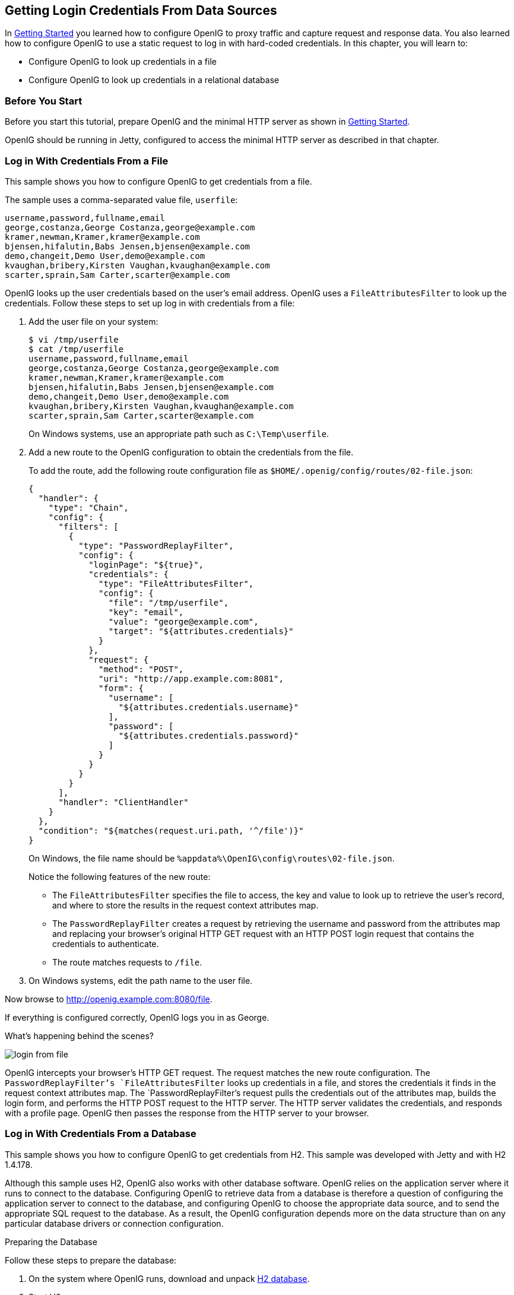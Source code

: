 ////
  The contents of this file are subject to the terms of the Common Development and
  Distribution License (the License). You may not use this file except in compliance with the
  License.
 
  You can obtain a copy of the License at legal/CDDLv1.0.txt. See the License for the
  specific language governing permission and limitations under the License.
 
  When distributing Covered Software, include this CDDL Header Notice in each file and include
  the License file at legal/CDDLv1.0.txt. If applicable, add the following below the CDDL
  Header, with the fields enclosed by brackets [] replaced by your own identifying
  information: "Portions copyright [year] [name of copyright owner]".
 
  Copyright 2017 ForgeRock AS.
  Portions Copyright 2024 3A Systems LLC.
////

:figure-caption!:
:example-caption!:
:table-caption!:


[#chap-credentials-tutorial]
== Getting Login Credentials From Data Sources

In xref:chap-quickstart.adoc#chap-quickstart[Getting Started] you learned how to configure OpenIG to proxy traffic and capture request and response data. You also learned how to configure OpenIG to use a static request to log in with hard-coded credentials. In this chapter, you will learn to:

* Configure OpenIG to look up credentials in a file

* Configure OpenIG to look up credentials in a relational database


[#tutorial-before-you-start]
=== Before You Start

Before you start this tutorial, prepare OpenIG and the minimal HTTP server as shown in xref:chap-quickstart.adoc#chap-quickstart[Getting Started].

OpenIG should be running in Jetty, configured to access the minimal HTTP server as described in that chapter.


[#tutorial-credentials-from-file]
=== Log in With Credentials From a File

This sample shows you how to configure OpenIG to get credentials from a file.

The sample uses a comma-separated value file, `userfile`:

[source, java]
----
username,password,fullname,email
george,costanza,George Costanza,george@example.com
kramer,newman,Kramer,kramer@example.com
bjensen,hifalutin,Babs Jensen,bjensen@example.com
demo,changeit,Demo User,demo@example.com
kvaughan,bribery,Kirsten Vaughan,kvaughan@example.com
scarter,sprain,Sam Carter,scarter@example.com
----
OpenIG looks up the user credentials based on the user's email address. OpenIG uses a `FileAttributesFilter` to look up the credentials.
Follow these steps to set up log in with credentials from a file:

. Add the user file on your system:
+

[source, console]
----
$ vi /tmp/userfile
$ cat /tmp/userfile
username,password,fullname,email
george,costanza,George Costanza,george@example.com
kramer,newman,Kramer,kramer@example.com
bjensen,hifalutin,Babs Jensen,bjensen@example.com
demo,changeit,Demo User,demo@example.com
kvaughan,bribery,Kirsten Vaughan,kvaughan@example.com
scarter,sprain,Sam Carter,scarter@example.com
----
+
On Windows systems, use an appropriate path such as `C:\Temp\userfile`.

. Add a new route to the OpenIG configuration to obtain the credentials from the file.
+
To add the route, add the following route configuration file as `$HOME/.openig/config/routes/02-file.json`:
+

[source, javascript]
----
{
  "handler": {
    "type": "Chain",
    "config": {
      "filters": [
        {
          "type": "PasswordReplayFilter",
          "config": {
            "loginPage": "${true}",
            "credentials": {
              "type": "FileAttributesFilter",
              "config": {
                "file": "/tmp/userfile",
                "key": "email",
                "value": "george@example.com",
                "target": "${attributes.credentials}"
              }
            },
            "request": {
              "method": "POST",
              "uri": "http://app.example.com:8081",
              "form": {
                "username": [
                  "${attributes.credentials.username}"
                ],
                "password": [
                  "${attributes.credentials.password}"
                ]
              }
            }
          }
        }
      ],
      "handler": "ClientHandler"
    }
  },
  "condition": "${matches(request.uri.path, '^/file')}"
}
----
+
On Windows, the file name should be `%appdata%\OpenIG\config\routes\02-file.json`.
+
Notice the following features of the new route:

* The `FileAttributesFilter` specifies the file to access, the key and value to look up to retrieve the user's record, and where to store the results in the request context attributes map.

* The `PasswordReplayFilter` creates a request by retrieving the username and password from the attributes map and replacing your browser's original HTTP GET request with an HTTP POST login request that contains the credentials to authenticate.

* The route matches requests to `/file`.


. On Windows systems, edit the path name to the user file.

Now browse to link:http://openig.example.com:8080/file[http://openig.example.com:8080/file, window=\_blank].

If everything is configured correctly, OpenIG logs you in as George.

What's happening behind the scenes?

[#figure-login-from-file]
image::images/login-from-file.png[]
OpenIG intercepts your browser's HTTP GET request. The request matches the new route configuration. The `PasswordReplayFilter`'s `FileAttributesFilter` looks up credentials in a file, and stores the credentials it finds in the request context attributes map. The `PasswordReplayFilter`'s request pulls the credentials out of the attributes map, builds the login form, and performs the HTTP POST request to the HTTP server. The HTTP server validates the credentials, and responds with a profile page. OpenIG then passes the response from the HTTP server to your browser.


[#tutorial-credentials-from-sql]
=== Log in With Credentials From a Database

This sample shows you how to configure OpenIG to get credentials from H2. This sample was developed with Jetty and with H2 1.4.178.

Although this sample uses H2, OpenIG also works with other database software. OpenIG relies on the application server where it runs to connect to the database. Configuring OpenIG to retrieve data from a database is therefore a question of configuring the application server to connect to the database, and configuring OpenIG to choose the appropriate data source, and to send the appropriate SQL request to the database. As a result, the OpenIG configuration depends more on the data structure than on any particular database drivers or connection configuration.

[#sql-prepare-database]
.Preparing the Database
====
Follow these steps to prepare the database:

. On the system where OpenIG runs, download and unpack link:http://h2database.com[H2 database, window=\_blank].

. Start H2:
+

[source, console]
----
$ sh /path/to/h2/bin/h2.sh
----
+
H2 starts, listening on port 8082, and opens a browser console page.

. In the browser console page, select Generic H2 (Server) under Saved Settings. This sets the Driver Class, `org.h2.Driver`, the JDBC URL, `jdbc:h2:tcp://localhost/~/test`, the User Name, `sa`.
+
In the Password field, type `password`.
+
Then click Connect to access the console.

. Run a statement to create a users table based on the user file from xref:#tutorial-credentials-from-file[Log in With Credentials From a File].
+
If you have not created the user file on your system, put the following content in `/tmp/userfile`:
+

[source, java]
----
username,password,fullname,email
george,costanza,George Costanza,george@example.com
kramer,newman,Kramer,kramer@example.com
bjensen,hifalutin,Babs Jensen,bjensen@example.com
demo,changeit,Demo User,demo@example.com
kvaughan,bribery,Kirsten Vaughan,kvaughan@example.com
scarter,sprain,Sam Carter,scarter@example.com
----
+
Then create the users table through the H2 console:
+

[source]
----
DROP TABLE IF EXISTS USERS;
CREATE TABLE USERS AS SELECT * FROM CSVREAD('/tmp/userfile');
----
+
On success, the table should contain the same users as the file. You can check this by running `SELECT * FROM users;` in the H2 console.

====

[#sql-connect-to-database]
.Preparing Jetty's Connection to the Database
====
Follow these steps to enable Jetty to connect to the database:

. Configure Jetty for JNDI.
+
For the version of Jetty used in this sample, stop Jetty and add the following lines to `/path/to/jetty/start.ini`:
+

[source]
----
# ===========================================================
# Enable JNDI
# -----------------------------------------------------------
OPTIONS=jndi

# ===========================================================
# Enable additional webapp environment configurators
# -----------------------------------------------------------
OPTIONS=plus
etc/jetty-plus.xml
----
+
For more information, see the Jetty documentation on link:http://www.eclipse.org/jetty/documentation/current/jndi.html[Configuring JNDI, window=\_blank].

. Copy the H2 library to the classpath for Jetty:
+

[source, console]
----
$ cp /path/to/h2/bin/h2-*.jar /path/to/jetty/lib/ext/
----

. Define a JNDI resource for H2 in `/path/to/jetty/etc/jetty.xml`:
+

[source, xml]
----
<New id="jdbc/forgerock" class="org.eclipse.jetty.plus.jndi.Resource">
  <Arg></Arg>
  <Arg>jdbc/forgerock</Arg>
  <Arg>
    <New class="org.h2.jdbcx.JdbcDataSource">
      <Set name="Url">jdbc:h2:tcp://localhost/~/test</Set>
      <Set name="User">sa</Set>
      <Set name="Password">password</Set>
    </New>
  </Arg>
</New>
----

. Add a resource reference to the data source in `/path/to/jetty/etc/webdefault.xml`:
+

[source, xml]
----
<resource-ref>
    <res-ref-name>jdbc/forgerock</res-ref-name>
    <res-type>javax.sql.DataSource</res-type>
    <res-auth>Container</res-auth>
</resource-ref>
----

. Restart Jetty to take the configuration changes into account.

====

[#sql-configure-openig]
.Preparing the OpenIG Configuration
====
Add a new route to the OpenIG configuration to look up credentials in the database:

. To add the route, add the following route configuration file as `$HOME/.openig/config/routes/03-sql.json`:
+

[source, javascript]
----
{
  "handler": {
    "type": "Chain",
    "config": {
      "filters": [
        {
          "type": "PasswordReplayFilter",
          "config": {
            "loginPage": "${true}",
            "credentials": {
              "type": "SqlAttributesFilter",
              "config": {
                "dataSource": "java:comp/env/jdbc/forgerock",
                "preparedStatement":
                "SELECT username, password FROM users WHERE email = ?;",
                "parameters": [
                  "george@example.com"
                ],
                "target": "${attributes.sql}"
              }
            },
            "request": {
              "method": "POST",
              "uri": "http://app.example.com:8081",
              "form": {
                "username": [
                  "${attributes.sql.USERNAME}"
                ],
                "password": [
                  "${attributes.sql.PASSWORD}"
                ]
              }
            }
          }
        }
      ],
      "handler": "ClientHandler"
    }
  },
  "condition": "${matches(request.uri.path, '^/sql')}"
}
----
+
On Windows, the file name should be `%appdata%\OpenIG\config\routes\03-sql.json`.

. Notice the following features of the new route:

* The `SqlAttributesFilter` specifies the data source to access, a prepared statement to look up the user's record, a parameter to pass into the statement, and where to store the search results in the request context attributes map.

* The `PasswordReplayFilter`'s request retrieves the username and password from the attributes map and replaces your browser's original HTTP GET request with an HTTP POST login request that contains the credentials to authenticate.
+
Notice that the request is for `username, password`, and that H2 returns the fields as `USERNAME` and `PASSWORD`. The configuration reflects this difference.

* The route matches requests to `/sql`.


====

[#try-login-sql]
.To Try Logging in With Credentials From a Database
====
With H2, Jetty, and OpenIG correctly configured, you can try it out:

* Access the new route, link:http://openig.example.com:8080/sql[http://openig.example.com:8080/sql, window=\_blank].
+
OpenIG logs you in automatically as George.

====
What's happening behind the scenes?

[#figure-login-from-sql]
image::images/login-from-sql.png[]
OpenIG intercepts your browser's HTTP GET request. The request matches the new route configuration. The `PasswordReplayFilter`'s `SqlAttributesFilter` looks up credentials in H2, and stores the credentials it finds in the request context attributes map. The `PasswordReplayFilter`'s request pulls the credentials out of the attributes map, builds the login form, and performs the HTTP POST request to the HTTP server. The HTTP server validates the credentials, and responds with a profile page. OpenIG then passes the response from the HTTP server to your browser.


